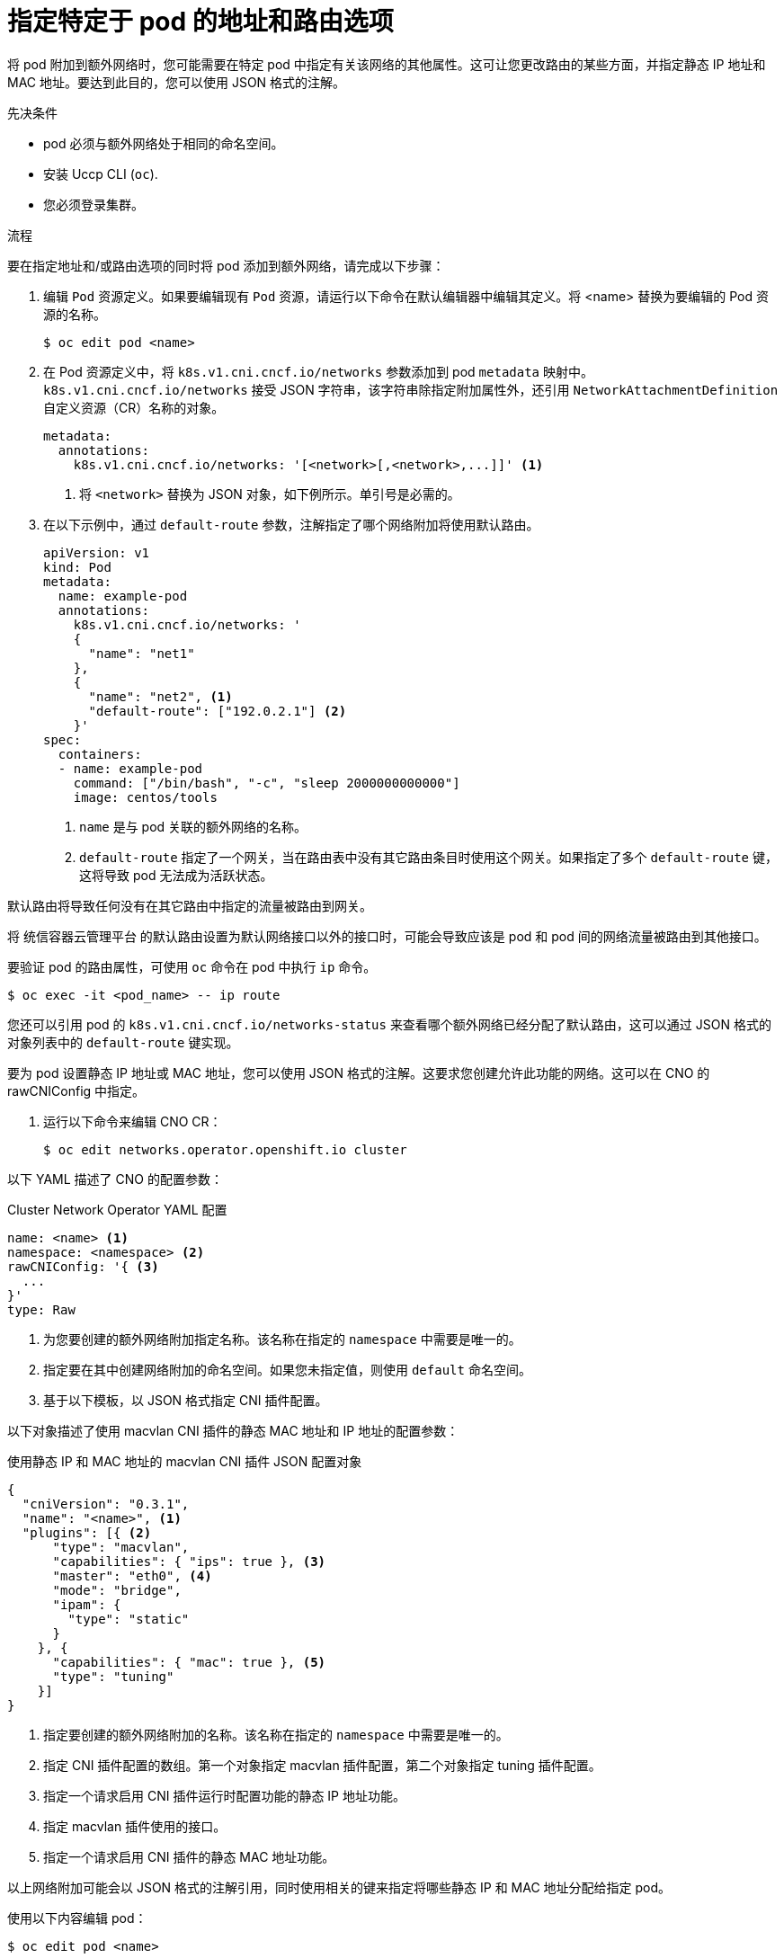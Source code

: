 // Module included in the following assemblies:
//
// * networking/multiple_networks/attaching-pod.adoc

:_content-type: PROCEDURE
[id="nw-multus-advanced-annotations_{context}"]
= 指定特定于 pod 的地址和路由选项

将 pod 附加到额外网络时，您可能需要在特定 pod 中指定有关该网络的其他属性。这可让您更改路由的某些方面，并指定静态 IP 地址和 MAC 地址。要达到此目的，您可以使用 JSON 格式的注解。

.先决条件

* pod 必须与额外网络处于相同的命名空间。
* 安装 Uccp CLI (`oc`).
* 您必须登录集群。

.流程

要在指定地址和/或路由选项的同时将 pod 添加到额外网络，请完成以下步骤：

. 编辑 `Pod` 资源定义。如果要编辑现有 `Pod` 资源，请运行以下命令在默认编辑器中编辑其定义。将 <name> 替换为要编辑的 Pod 资源的名称。
+
[source,terminal]
----
$ oc edit pod <name>
----

. 在 Pod 资源定义中，将 `k8s.v1.cni.cncf.io/networks` 参数添加到 pod `metadata` 映射中。`k8s.v1.cni.cncf.io/networks` 接受 JSON 字符串，该字符串除指定附加属性外，还引用 `NetworkAttachmentDefinition` 自定义资源（CR）名称的对象。
+
[source,yaml]
----
metadata:
  annotations:
    k8s.v1.cni.cncf.io/networks: '[<network>[,<network>,...]]' <1>
----
<1> 将 `<network>` 替换为 JSON 对象，如下例所示。单引号是必需的。

. 在以下示例中，通过 `default-route` 参数，注解指定了哪个网络附加将使用默认路由。
+
[source,yaml]
----
apiVersion: v1
kind: Pod
metadata:
  name: example-pod
  annotations:
    k8s.v1.cni.cncf.io/networks: '
    {
      "name": "net1"
    },
    {
      "name": "net2", <1>
      "default-route": ["192.0.2.1"] <2>
    }'
spec:
  containers:
  - name: example-pod
    command: ["/bin/bash", "-c", "sleep 2000000000000"]
    image: centos/tools
----
<1> `name` 是与 pod 关联的额外网络的名称。
<2> `default-route` 指定了一个网关，当在路由表中没有其它路由条目时使用这个网关。如果指定了多个 `default-route` 键，这将导致 pod 无法成为活跃状态。

默认路由将导致任何没有在其它路由中指定的流量被路由到网关。

[重要]
====
将 统信容器云管理平台 的默认路由设置为默认网络接口以外的接口时，可能会导致应该是 pod 和 pod 间的网络流量被路由到其他接口。
====

要验证 pod 的路由属性，可使用 `oc` 命令在 pod 中执行 `ip` 命令。

[source,terminal]
----
$ oc exec -it <pod_name> -- ip route
----

[注意]
====
您还可以引用 pod 的 `k8s.v1.cni.cncf.io/networks-status` 来查看哪个额外网络已经分配了默认路由，这可以通过 JSON 格式的对象列表中的 `default-route` 键实现。
====

要为 pod 设置静态 IP 地址或 MAC 地址，您可以使用 JSON 格式的注解。这要求您创建允许此功能的网络。这可以在 CNO 的 rawCNIConfig 中指定。

. 运行以下命令来编辑 CNO CR：
+
[source,terminal]
----
$ oc edit networks.operator.openshift.io cluster
----

以下 YAML 描述了 CNO 的配置参数：

.Cluster Network Operator YAML 配置
[source,yaml]
----
name: <name> <1>
namespace: <namespace> <2>
rawCNIConfig: '{ <3>
  ...
}'
type: Raw
----
<1> 为您要创建的额外网络附加指定名称。该名称在指定的 `namespace` 中需要是唯一的。

<2> 指定要在其中创建网络附加的命名空间。如果您未指定值，则使用 `default` 命名空间。

<3> 基于以下模板，以 JSON 格式指定 CNI 插件配置。

以下对象描述了使用 macvlan CNI 插件的静态 MAC 地址和 IP 地址的配置参数：

.使用静态 IP 和 MAC 地址的 macvlan CNI 插件 JSON 配置对象
[source,json]
----
{
  "cniVersion": "0.3.1",
  "name": "<name>", <1>
  "plugins": [{ <2>
      "type": "macvlan",
      "capabilities": { "ips": true }, <3>
      "master": "eth0", <4>
      "mode": "bridge",
      "ipam": {
        "type": "static"
      }
    }, {
      "capabilities": { "mac": true }, <5>
      "type": "tuning"
    }]
}
----

<1> 指定要创建的额外网络附加的名称。该名称在指定的 `namespace` 中需要是唯一的。

<2> 指定 CNI 插件配置的数组。第一个对象指定 macvlan 插件配置，第二个对象指定 tuning 插件配置。

<3> 指定一个请求启用 CNI 插件运行时配置功能的静态 IP 地址功能。

<4> 指定 macvlan 插件使用的接口。

<5> 指定一个请求启用 CNI 插件的静态 MAC 地址功能。

以上网络附加可能会以 JSON 格式的注解引用，同时使用相关的键来指定将哪些静态 IP 和 MAC 地址分配给指定 pod。

使用以下内容编辑 pod：

[source,terminal]
----
$ oc edit pod <name>
----

.使用静态 IP 和 MAC 地址的 macvlan CNI 插件 JSON 配置对象

[source,yaml]
----
apiVersion: v1
kind: Pod
metadata:
  name: example-pod
  annotations:
    k8s.v1.cni.cncf.io/networks: '[
      {
        "name": "<name>", <1>
        "ips": [ "192.0.2.205/24" ], <2>
        "mac": "CA:FE:C0:FF:EE:00" <3>
      }
    ]'
----

<1> 使用在创建 `rawCNIConfig` 时提供的 `<name>` 。

<2> 提供包括子网掩码的 IP 地址。

<3> 提供 MAC 地址。

[注意]
====
静态 IP 地址和 MAC 地址不需要同时使用，您可以单独使用，也可以一起使用。
====

要验证一个带有额外网络的 pod 的 IP 地址和 MAC 属性，请使用 `oc` 命令在 pod 中执行 ip 命令。

[source,terminal]
----
$ oc exec -it <pod_name> -- ip a
----
